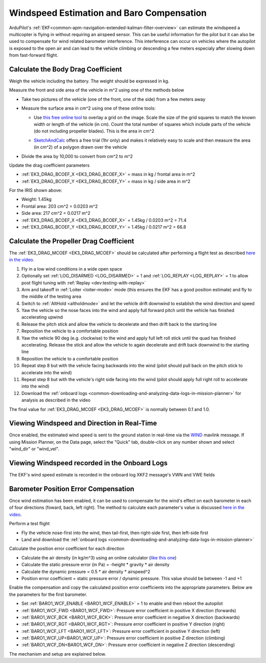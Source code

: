 .. _airspeed-estimation:

==========================================
Windspeed Estimation and Baro Compensation
==========================================

ArduPilot's :ref:`EKF<common-apm-navigation-extended-kalman-filter-overview>` can estimate the windspeed a multicopter is flying in without requiring an airspeed sensor.  This can be useful information for the pilot but it can also be used to compensate for wind related barometer interference.  This interference can occur on vehicles where the autopilot is exposed to the open air and can lead to the vehicle climbing or descending a few meters especialy after slowing down from fast-forward flight.

.. youtube:: Xq-ecwgFKzA

Calculate the Body Drag Coefficient
-----------------------------------

Weigh the vehicle including the battery.  The weight should be expressed in kg.

Measure the front and side area of the vehicle in m^2 using one of the methods below

- Take two pictures of the vehicle (one of the front, one of the side) from a few meters away
- Measure the surface area in cm^2 using one of these online tools:

  - Use `this free online tool <https://yomotherboard.com/add-grid-to-image/>`__ to overlay a grid on the image.  Scale the size of the grid squares to match the known width or length of the vehicle (in cm).  Count the total number of squares which include parts of the vehicle (do not including propeller blades).  This is the area in cm^2

    .. image:: ../images/windspeed-drag-coef-iris.png
        :target: ../_images/windspeed-drag-coef-iris.png
        :width: 450px

  - `SketchAndCalc <https://www.sketchandcalc.com/>`__ offers a free trial (1hr only) and makes it relatively easy to scale and then measure the area (in cm^2) of a polygon drawn over the vehicle

    .. image:: ../images/windspeed-drag-coef-iris-sketchandcalc.jpg
        :target: ../_images/windspeed-drag-coef-iris-sketchandcalc.jpg
        :width: 450px

- Divide the area by 10,000 to convert from cm^2 to m^2

Update the drag coefficient parameters

- :ref:`EK3_DRAG_BCOEF_X <EK3_DRAG_BCOEF_X>` = mass in kg / frontal area in m^2
- :ref:`EK3_DRAG_BCOEF_Y <EK3_DRAG_BCOEF_Y>` = mass in kg / side area in m^2

For the IRIS shown above:

- Weight: 1.45kg
- Frontal area: 203 cm^2 = 0.0203 m^2
- Side area: 217 cm^2 = 0.0217 m^2
- :ref:`EK3_DRAG_BCOEF_X <EK3_DRAG_BCOEF_X>` = 1.45kg / 0.0203 m^2 = 71.4
- :ref:`EK3_DRAG_BCOEF_Y <EK3_DRAG_BCOEF_Y>` = 1.45kg / 0.0217 m^2 = 66.8

Calculate the Propeller Drag Coefficient
----------------------------------------

The :ref:`EK3_DRAG_MCOEF <EK3_DRAG_MCOEF>` should be calculated after performing a flight test as described `here in the video <https://youtu.be/xVVtvVuZGQE&t=1421s>`__.

1. Fly in a low wind conditions in a wide open space
2. Optionally set :ref:`LOG_DISARMED <LOG_DISARMED>` = 1 and :ref:`LOG_REPLAY <LOG_REPLAY>` = 1 to allow post flight tuning with :ref:`Replay <dev:testing-with-replay>`
3. Arm and takeoff in :ref:`Loiter <loiter-mode>` mode (this ensures the EKF has a good position estimate) and fly to the middle of the testing area
4. Switch to :ref:`AltHold <altholdmode>` and let the vehicle drift downwind to establish the wind direction and speed
5. Yaw the vehicle so the nose faces into the wind and apply full forward pitch until the vehicle has finished accelerating upwind
6. Release the pitch stick and allow the vehicle to decelerate and then drift back to the starting line
7. Reposition the vehicle to a comfortable position
8. Yaw the vehicle 90 deg (e.g. clockwise) to the wind and apply full left roll stick until the quad has finished accelerating.  Release the stick and allow the vehicle to again decelerate and drift back downwind to the starting line
9. Reposition the vehicle to a comfortable position
10. Repeat step 8 but with the vehicle facing backwards into the wind (pilot should pull back on the pitch stick to accelerate into the wind)
11. Repeat step 8 but with the vehicle's right side facing into the wind (pilot should apply full right roll to accelerate into the wind)
12. Download the :ref:`onboard logs <common-downloading-and-analyzing-data-logs-in-mission-planner>` for analysis as described in the video

The final value for :ref:`EK3_DRAG_MCOEF <EK3_DRAG_MCOEF>` is normally between 0.1 and 1.0.

Viewing Windspeed and Direction in Real-Time
--------------------------------------------

Once enabled, the estimated wind speed is sent to the ground station in real-time via the `WIND <https://mavlink.io/en/messages/ardupilotmega.html#WIND>`__ mavlink message.  If using Mission Planner, on the Data page, select the "Quick" tab, double-click on any number shown and select "wind_dir" or "wind_vel".

.. image:: ../images/windspeed-mp.png
    :target: ../_images/windspeed-mp.png
    :width: 450px

Viewing Windspeed recorded in the Onboard Logs
----------------------------------------------

The EKF's wind speed estimate is recorded in the onboard log XKF2 message's VWN and VWE fields

.. image:: ../images/windspeed-log.png
    :target: ../_images/windspeed-log.png
    :width: 450px

Barometer Position Error Compensation
-------------------------------------

Once wind estimation has been enabled, it can be used to compensate for the wind's effect on each barometer in each of four directions (foward, back, left right).  The method to calculate each parameter's value is discussed `here in the video <https://youtu.be/xVVtvVuZGQE&t=3486s>`__.

Perform a test flight

- Fly the vehicle nose-first into the wind, then tail-first, then right-side first, then left-side first
- Land and download the :ref:`onboard logs <common-downloading-and-analyzing-data-logs-in-mission-planner>`

Calculate the position error coefficient for each direction

- Calculate the air density (in kg/m^3) using an online calculator (`like this one <https://www.density.co.uk/calculators/density-of-air>`__)
- Calculate the static pressure error (in Pa) = -height * gravity * air density
- Calculate the dynamic pressure = 0.5 * air density * airspeed^2
- Position error coefficient = static pressure error / dynamic pressure.  This value should be between -1 and +1

Enable the compensation and copy the calculated position error coefficients into the appropriate parameters.  Below are the parameters for the first barometer.

- Set :ref:`BARO1_WCF_ENABLE <BARO1_WCF_ENABLE>` = 1 to enable and then reboot the autopilot
- :ref:`BARO1_WCF_FWD <BARO1_WCF_FWD>`: Pressure error coefficient in positive X direction (forwards)
- :ref:`BARO1_WCF_BCK <BARO1_WCF_BCK>`: Pressure error coefficient in negative X direction (backwards)
- :ref:`BARO1_WCF_RGT <BARO1_WCF_RGT>`: Pressure error coefficient in positive Y direction (right)
- :ref:`BARO1_WCF_LFT <BARO1_WCF_LFT>`: Pressure error coefficient in positive Y direction (left)
- :ref:`BARO1_WCF_UP<BARO1_WCF_UP>`: Pressure error coefficient in positive Z direction (climbing)
- :ref:`BARO1_WCF_DN<BARO1_WCF_DN>`: Pressure error coefficient in negative Z direction (descending)

The mechanism and setup are explained below.

.. youtube:: xVVtvVuZGQE
